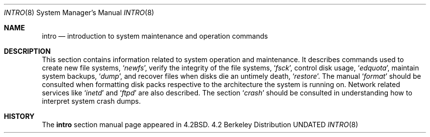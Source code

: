 .\" Copyright (c) 1983, 1991 Regents of the University of California.
.\" All rights reserved.
.\"
.\" Redistribution and use in source and binary forms, with or without
.\" modification, are permitted provided that the following conditions
.\" are met:
.\" 1. Redistributions of source code must retain the above copyright
.\"    notice, this list of conditions and the following disclaimer.
.\" 2. Redistributions in binary form must reproduce the above copyright
.\"    notice, this list of conditions and the following disclaimer in the
.\"    documentation and/or other materials provided with the distribution.
.\" 3. All advertising materials mentioning features or use of this software
.\"    must display the following acknowledgement:
.\"	This product includes software developed by the University of
.\"	California, Berkeley and its contributors.
.\" 4. Neither the name of the University nor the names of its contributors
.\"    may be used to endorse or promote products derived from this software
.\"    without specific prior written permission.
.\"
.\" THIS SOFTWARE IS PROVIDED BY THE REGENTS AND CONTRIBUTORS ``AS IS'' AND
.\" ANY EXPRESS OR IMPLIED WARRANTIES, INCLUDING, BUT NOT LIMITED TO, THE
.\" IMPLIED WARRANTIES OF MERCHANTABILITY AND FITNESS FOR A PARTICULAR PURPOSE
.\" ARE DISCLAIMED.  IN NO EVENT SHALL THE REGENTS OR CONTRIBUTORS BE LIABLE
.\" FOR ANY DIRECT, INDIRECT, INCIDENTAL, SPECIAL, EXEMPLARY, OR CONSEQUENTIAL
.\" DAMAGES (INCLUDING, BUT NOT LIMITED TO, PROCUREMENT OF SUBSTITUTE GOODS
.\" OR SERVICES; LOSS OF USE, DATA, OR PROFITS; OR BUSINESS INTERRUPTION)
.\" HOWEVER CAUSED AND ON ANY THEORY OF LIABILITY, WHETHER IN CONTRACT, STRICT
.\" LIABILITY, OR TORT (INCLUDING NEGLIGENCE OR OTHERWISE) ARISING IN ANY WAY
.\" OUT OF THE USE OF THIS SOFTWARE, EVEN IF ADVISED OF THE POSSIBILITY OF
.\" SUCH DAMAGE.
.\"
.\"	@(#)intro.8	6.5 (Berkeley) 08/05/91
.\"
.Dd 
.Dt INTRO 8
.Os BSD 4.2
.Sh NAME
.Nm intro
.Nd "introduction to system maintenance and operation commands"
.Sh DESCRIPTION
This section contains information related to system operation
and maintenance.
It describes commands used to create new file systems,
.Ql Xr newfs ,
verify the integrity of the file systems,
.Ql Xr fsck ,
control disk usage,
.Ql Xr edquota ,
maintain system backups,
.Ql Xr dump ,
and recover files when disks die an untimely death,
.Ql Xr restore .
The manual 
.Ql Xr format
should be consulted when formatting disk packs respective
to the architecture the system is running on.
Network related services like
.Ql Xr inetd
and
.Ql Xr ftpd
are also described.
The section
.Ql Xr crash
should be consulted in understanding how to interpret system
crash dumps.
.Sh HISTORY
The
.Nm intro
section manual page appeared in
.Bx 4.2 .

